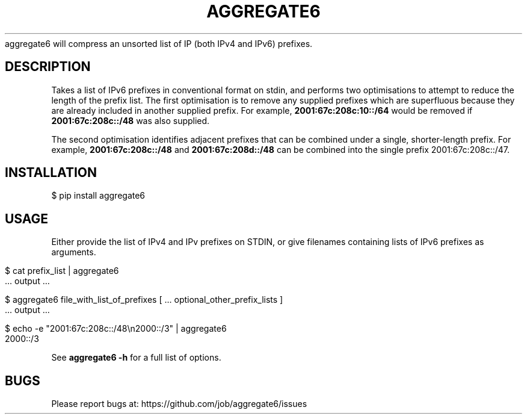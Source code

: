 .\" generated with Ronn/v0.7.3
.\" http://github.com/rtomayko/ronn/tree/0.7.3
.
.TH "AGGREGATE6" "7" "November 2017" "" ""
aggregate6 will compress an unsorted list of IP (both IPv4 and IPv6) prefixes\.
.
.SH "DESCRIPTION"
Takes a list of IPv6 prefixes in conventional format on stdin, and performs two optimisations to attempt to reduce the length of the prefix list\. The first optimisation is to remove any supplied prefixes which are superfluous because they are already included in another supplied prefix\. For example, \fB2001:67c:208c:10::/64\fR would be removed if \fB2001:67c:208c::/48\fR was also supplied\.
.
.P
The second optimisation identifies adjacent prefixes that can be combined under a single, shorter\-length prefix\. For example, \fB2001:67c:208c::/48\fR and \fB2001:67c:208d::/48\fR can be combined into the single prefix 2001:67c:208c::/47\.
.
.SH "INSTALLATION"
.
.nf

    $ pip install aggregate6
.
.fi
.
.SH "USAGE"
Either provide the list of IPv4 and IPv prefixes on STDIN, or give filenames containing lists of IPv6 prefixes as arguments\.
.
.IP "" 4
.
.nf

    $ cat prefix_list | aggregate6
       \.\.\. output \.\.\.

    $ aggregate6 file_with_list_of_prefixes [ \.\.\. optional_other_prefix_lists ]
       \.\.\. output \.\.\.

    $ echo \-e "2001:67c:208c::/48\en2000::/3" | aggregate6
    2000::/3
.
.fi
.
.IP "" 0
.
.P
See \fBaggregate6 \-h\fR for a full list of options\.
.
.SH "BUGS"
Please report bugs at: https://github\.com/job/aggregate6/issues
